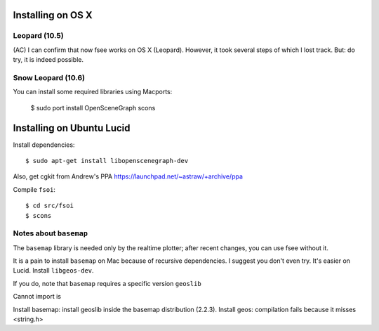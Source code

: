 Installing on OS X
==================

Leopard (10.5)
--------------

(AC) I can confirm that now fsee works on OS X (Leopard). However, it
took several steps of which I lost track. But: do try, it is indeed
possible.


Snow Leopard (10.6)
-------------------

You can install some required libraries using Macports:

	$ sudo port install OpenSceneGraph scons

Installing on Ubuntu Lucid
==========================

Install dependencies::

	$ sudo apt-get install libopenscenegraph-dev

Also, get cgkit from Andrew's PPA https://launchpad.net/~astraw/+archive/ppa

Compile ``fsoi``::

	$ cd src/fsoi
	$ scons

Notes about ``basemap``
-----------------------

The ``basemap`` library is needed only by the realtime plotter;
after recent changes, you can use fsee without it.

It is a pain to install ``basemap`` on Mac because of recursive
dependencies.  I suggest you don't even try. It's easier on
Lucid. Install ``libgeos-dev``.

If you do, note that ``basemap`` requires a specific version ``geoslib``

Cannot import is

Install basemap: install geoslib inside the basemap distribution
(2.2.3).  Install geos: compilation fails because it misses <string.h>


